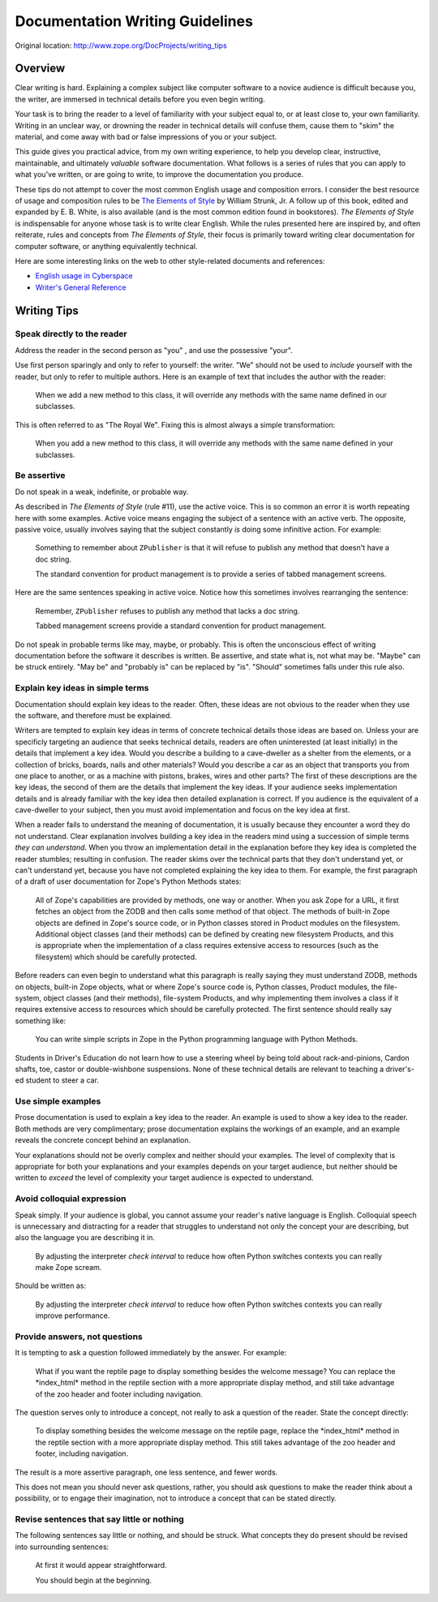 Documentation Writing Guidelines
================================

Original location: http://www.zope.org/DocProjects/writing_tips

Overview
--------

Clear writing is hard.  Explaining a complex subject like computer
software to a novice audience is difficult because you, the writer,
are immersed in technical details before you even begin writing.

Your task is to bring the reader to a level of familiarity with
your subject equal to, or at least close to, your own familiarity.
Writing in an unclear way, or drowning the reader in technical
details will confuse them, cause them to "skim" the material, and
come away with bad or false impressions of you or your subject.

This guide gives you practical advice, from my own writing
experience, to help you develop clear, instructive, maintainable, and
ultimately *valuable* software documentation.  What follows is a
series of rules that you can apply to what you've written, or are
going to write, to improve the documentation you produce.

These tips do not attempt to cover the most common English usage and
composition errors.  I consider the best resource of usage and
composition rules to be `The Elements of Style
<http://www.bartleby.com/141/>`_ by William Strunk, Jr.  A follow up
of this book, edited and expanded by E. B.  White, is also available
(and is the most common edition found in bookstores).  *The Elements
of Style* is indispensable for anyone whose task is to write clear
English.  While the rules presented here are inspired by, and often
reiterate, rules and concepts from *The Elements of Style*, their
focus is primarily toward writing clear documentation for computer
software, or anything equivalently technical.

Here are some interesting links on the web to other style-related
documents and references:


- `English usage in Cyberspace <http://www.dsiegel.com/tips/wonk9/usage.html>`_
- `Writer's General Reference <http://alabanza.com/kabacoff/Inter-Links/>`_


Writing Tips
------------

Speak directly to the reader
~~~~~~~~~~~~~~~~~~~~~~~~~~~~

Address the reader in the second person as "you" , and use the
possessive "your".

Use first person sparingly and only to refer to yourself: the writer.
"We" should not be used to *include* yourself with the reader, but
only to refer to multiple authors.  Here is an example of text that
includes the author with the reader:

    When we add a new method to this class, it will override any
    methods with the same name defined in our subclasses.

This is often referred to as "The Royal We".  Fixing this is almost
always a simple transformation:

    When you add a new method to this class, it will override any
    methods with the same name defined in your subclasses.

Be assertive
~~~~~~~~~~~~

Do not speak in a weak, indefinite, or probable way.

As described in *The Elements of Style* (rule #11), use the active
voice.  This is so common an error it is worth repeating here with
some examples.  Active voice means engaging the subject of a sentence
with an active verb.  The opposite, passive voice, usually involves
saying that the subject constantly *is* doing some infinitive action.
For example:

    Something to remember about ``ZPublisher`` is that it will refuse
    to publish any method that doesn't have a doc string.

    The standard convention for product management is to provide a
    series of tabbed management screens.

Here are the same sentences speaking in active voice.  Notice how
this sometimes involves rearranging the sentence:

    Remember, ``ZPublisher`` refuses to publish any method that lacks a
    doc string.

    Tabbed management screens provide a standard convention for product
    management.

Do not speak in probable terms like may, maybe, or probably.  This is
often the unconscious effect of writing documentation before the
software it describes is written.  Be assertive, and state what is,
not what may be.  "Maybe" can be struck entirely.  "May be" and
"probably is" can be replaced by "is".  "Should" sometimes falls
under this rule also.

Explain key ideas in simple terms
~~~~~~~~~~~~~~~~~~~~~~~~~~~~~~~~~

Documentation should explain key ideas to the reader.  Often, these
ideas are not obvious to the reader when they use the software, and
therefore must be explained.

Writers are tempted to explain key ideas in terms of concrete
technical details those ideas are based on.  Unless your are
specificly targeting an audience that seeks technical details,
readers are often uninterested (at least initially) in the details
that implement a key idea.  Would you describe a building to a
cave-dweller as a shelter from the elements, or a collection of
bricks, boards, nails and other materials? Would you describe a car
as an object that transports you from one place to another, or as a
machine with pistons, brakes, wires and other parts? The first of
these descriptions are the key ideas, the second of them are the
details that implement the key ideas.  If your audience seeks
implementation details and is already familiar with the key idea then
detailed explanation is correct.  If you audience is the equivalent
of a cave-dweller to your subject, then you must avoid implementation
and focus on the key idea at first.

When a reader fails to understand the meaning of documentation, it is
usually because they encounter a word they do not understand.  Clear
explanation involves building a key idea in the readers mind using a
succession of simple terms *they can understand*.  When you throw an
implementation detail in the explanation before they key idea is
completed the reader stumbles; resulting in confusion.  The reader
skims over the technical parts that they don't understand yet, or
can't understand yet, because you have not completed explaining the
key idea to them.  For example, the first paragraph of a draft of
user documentation for Zope's Python Methods states:

    All of Zope's capabilities are provided by methods, one way or
    another.  When you ask Zope for a URL, it first fetches an object
    from the ZODB and then calls some method of that object.  The
    methods of built-in Zope objects are defined in Zope's source
    code, or in Python classes stored in Product modules on the
    filesystem.  Additional object classes (and their methods) can be
    defined by creating new filesystem Products, and this is
    appropriate when the implementation of a class requires extensive
    access to resources (such as the filesystem) which should be
    carefully protected.

Before readers can even begin to understand what this paragraph is
really saying they must understand ZODB, methods on objects, built-in
Zope objects, what or where Zope's source code is, Python classes,
Product modules, the file-system, object classes (and their methods),
file-system Products, and why implementing them involves a class if
it requires extensive access to resources which should be carefully
protected.  The first sentence should really say something like:

    You can write simple scripts in Zope in the Python programming
    language with Python Methods.

Students in Driver's Education do not learn how to use a steering
wheel by being told about rack-and-pinions, Cardon shafts, toe,
castor or double-wishbone suspensions.  None of these technical
details are relevant to teaching a driver's-ed student to steer a
car.

Use simple examples
~~~~~~~~~~~~~~~~~~~

Prose documentation is used to explain a key idea to the reader.  An
example is used to show a key idea to the reader.  Both methods are
very complimentary; prose documentation explains the workings of an
example, and an example reveals the concrete concept behind an
explanation.

Your explanations should not be overly complex and neither should
your examples.  The level of complexity that is appropriate for both
your explanations and your examples depends on your target audience,
but neither should be written to *exceed* the level of complexity
your target audience is expected to understand.

Avoid colloquial expression
~~~~~~~~~~~~~~~~~~~~~~~~~~~

Speak simply.  If your audience is global, you cannot assume your
reader's native language is English.  Colloquial speech is
unnecessary and distracting for a reader that struggles to understand
not only the concept your are describing, but also the language you
are describing it in.

    By adjusting the interpreter *check interval* to reduce how often
    Python switches contexts you can really make Zope scream.

Should be written as:

    By adjusting the interpreter *check interval* to reduce how often
    Python switches contexts you can really improve performance.

Provide answers, not questions
~~~~~~~~~~~~~~~~~~~~~~~~~~~~~~

It is tempting to ask a question followed immediately by the answer.
For example:

    What if you want the reptile page to display something besides the
    welcome message? You can replace the \*index\_html\* method in the
    reptile section with a more appropriate display method, and still
    take advantage of the zoo header and footer including navigation.

The question serves only to introduce a concept, not really to ask a
question of the reader.  State the concept directly:

    To display something besides the welcome message on the reptile
    page, replace the \*index\_html\* method in the reptile section
    with a more appropriate display method.  This still takes
    advantage of the zoo header and footer, including navigation.

The result is a more assertive paragraph, one less sentence, and
fewer words.

This does not mean you should never ask questions, rather, you
should ask questions to make the reader think about a possibility,
or to engage their imagination, not to introduce a concept that can
be stated directly.

Revise sentences that say little or nothing
~~~~~~~~~~~~~~~~~~~~~~~~~~~~~~~~~~~~~~~~~~~

The following sentences say little or nothing, and should be struck.
What concepts they do present should be revised into surrounding
sentences:

    At first it would appear straightforward.

    You should begin at the beginning.

.. raw:: html

  <div id="disqus_thread"></div><script type="text/javascript"
  src="http://disqus.com/forums/bluebream/embed.js"></script><noscript><a
  href="http://disqus.com/forums/bluebream/?url=ref">View the
  discussion thread.</a></noscript><a href="http://disqus.com"
  class="dsq-brlink">blog comments powered by <span
  class="logo-disqus">Disqus</span></a>

